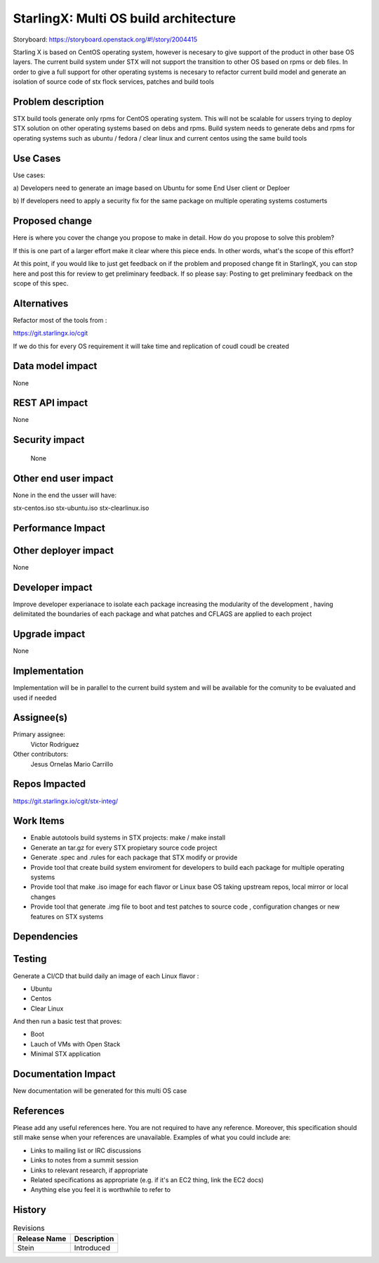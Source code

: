 ..
  This work is licensed under a Creative Commons Attribution 3.0 Unported
  License. http://creativecommons.org/licenses/by/3.0/legalcode

..

=======================
StarlingX: Multi OS build architecture
=======================

Storyboard: https://storyboard.openstack.org/#!/story/2004415


Starling X is based on CentOS operating system, however is necesary to give
support of the product in other base OS layers. The current build system under
STX will not support the transition to other OS based on rpms or deb files. In
order to give a full support for other operating systems is necesary to
refactor current build model and generate an isolation of source code of stx
flock services, patches and build tools


Problem description
===================

STX build tools generate only rpms for CentOS operating system. This will not
be scalable for ussers trying to deploy STX solution on other operating systems
based on debs and rpms. Build system needs to generate debs and rpms for
operating systems such as ubuntu / fedora / clear linux and current centos
using the same build tools

Use Cases
=========

Use cases: 

a) Developers need to generate an image based on Ubuntu for some End User
client or Deploer

b) If developers need to apply a security fix for the same package on multiple
operating systems costumerts


Proposed change
===============

Here is where you cover the change you propose to make in detail. How do you
propose to solve this problem?

If this is one part of a larger effort make it clear where this piece ends. In
other words, what's the scope of this effort?

At this point, if you would like to just get feedback on if the problem and
proposed change fit in StarlingX, you can stop here and post this for review to
get preliminary feedback. If so please say: Posting to get preliminary feedback
on the scope of this spec.

Alternatives
============

Refactor most of the tools from : 

https://git.starlingx.io/cgit

If we do this for every OS requirement it will take time and replication of
coudl coudl be created


Data model impact
=================

None


REST API impact
===============

None

Security impact
===============

   None

Other end user impact
=====================

None in the end the usser will have: 

stx-centos.iso
stx-ubuntu.iso
stx-clearlinux.iso


Performance Impact
==================

 
Other deployer impact
=====================

None

Developer impact
=================

Improve developer experianace to isolate each package increasing the modularity
of the development , having delimitated the boundaries of each package and what
patches and CFLAGS are applied to each project

Upgrade impact
===============

None

Implementation
==============

Implementation will be in parallel to the current build system and will be
available for the comunity to be evaluated and used if needed

Assignee(s)
===========


Primary assignee:
   Victor Rodriguez

Other contributors:
   Jesus Ornelas
   Mario Carrillo

Repos Impacted
==============

https://git.starlingx.io/cgit/stx-integ/

Work Items
===========

- Enable autotools build systems in STX projects: make / make install
- Generate an tar.gz for every STX propietary source code project
- Generate .spec and .rules for each package that STX modify or provide
- Provide tool that create build system enviroment for developers to build each package for multiple operating systems
- Provide tool that make .iso image for each flavor or Linux base OS taking upstream repos, local mirror or local changes
- Provide tool that generate .img file to boot and test patches to source code , configuration changes or new features on STX systems


Dependencies
============


Testing
=======

Generate a CI/CD  that build daily an image of each Linux flavor : 

- Ubuntu
- Centos
- Clear Linux

And then run a basic test that proves: 

- Boot
- Lauch of VMs with Open Stack
- Minimal STX application

Documentation Impact
====================

New documentation will be generated for this multi OS case

References
==========

Please add any useful references here. You are not required to have any
reference. Moreover, this specification should still make sense when your
references are unavailable. Examples of what you could include are:

* Links to mailing list or IRC discussions

* Links to notes from a summit session

* Links to relevant research, if appropriate

* Related specifications as appropriate (e.g. if it's an EC2 thing, link the
  EC2 docs)

* Anything else you feel it is worthwhile to refer to


History
=======


.. list-table:: Revisions
   :header-rows: 1

   * - Release Name
     - Description
   * - Stein
     - Introduced
